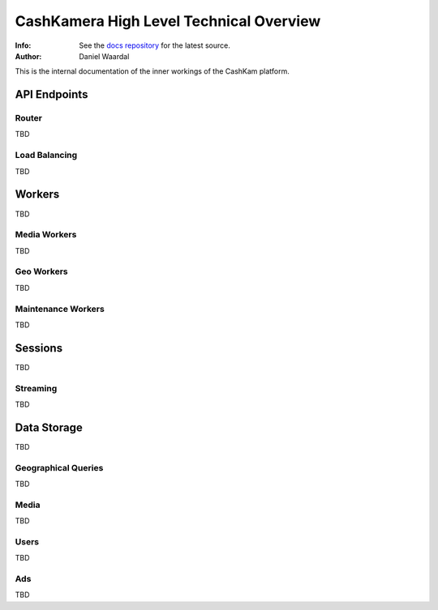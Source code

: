 

========================================
CashKamera High Level Technical Overview
========================================
:Info: See the `docs repository <https://github.com/waawal/cashkam-meta>`_ for the latest source.
:Author: Daniel Waardal

This is the internal documentation of the inner workings of the CashKam platform.


.. figure::  backend_drawing.png

API Endpoints
=============

Router
------

TBD

Load Balancing
--------------

TBD

Workers
=======

TBD

Media Workers
-------------

TBD

Geo Workers
-----------

TBD

Maintenance Workers
-------------------

TBD

Sessions
========

TBD

Streaming
---------

TBD

Data Storage
============

TBD

Geographical Queries
--------------------

TBD

Media
-----

TBD

Users
-----

TBD

Ads
---

TBD